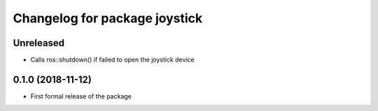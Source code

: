 ^^^^^^^^^^^^^^^^^^^^^^^^^^^^^^
Changelog for package joystick
^^^^^^^^^^^^^^^^^^^^^^^^^^^^^^

Unreleased
------------------
* Calls ros::shutdown() if failed to open the joystick device

0.1.0 (2018-11-12)
------------------
* First formal release of the package
